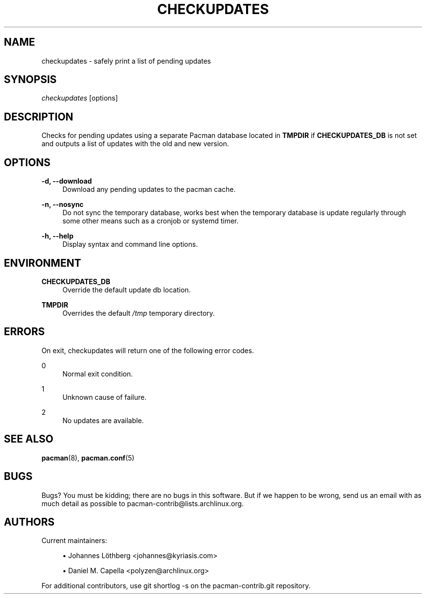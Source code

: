 '\" t
.\"     Title: checkupdates
.\"    Author: [see the "Authors" section]
.\" Generator: DocBook XSL Stylesheets vsnapshot <http://docbook.sf.net/>
.\"      Date: 2022-05-04
.\"    Manual: Pacman-contrib Manual
.\"    Source: Pacman-contrib 1.5.1
.\"  Language: English
.\"
.TH "CHECKUPDATES" "8" "2022\-05\-04" "Pacman\-contrib 1\&.5\&.1" "Pacman\-contrib Manual"
.\" -----------------------------------------------------------------
.\" * Define some portability stuff
.\" -----------------------------------------------------------------
.\" ~~~~~~~~~~~~~~~~~~~~~~~~~~~~~~~~~~~~~~~~~~~~~~~~~~~~~~~~~~~~~~~~~
.\" http://bugs.debian.org/507673
.\" http://lists.gnu.org/archive/html/groff/2009-02/msg00013.html
.\" ~~~~~~~~~~~~~~~~~~~~~~~~~~~~~~~~~~~~~~~~~~~~~~~~~~~~~~~~~~~~~~~~~
.ie \n(.g .ds Aq \(aq
.el       .ds Aq '
.\" -----------------------------------------------------------------
.\" * set default formatting
.\" -----------------------------------------------------------------
.\" disable hyphenation
.nh
.\" disable justification (adjust text to left margin only)
.ad l
.\" -----------------------------------------------------------------
.\" * MAIN CONTENT STARTS HERE *
.\" -----------------------------------------------------------------
.SH "NAME"
checkupdates \- safely print a list of pending updates
.SH "SYNOPSIS"
.sp
\fIcheckupdates\fR [options]
.SH "DESCRIPTION"
.sp
Checks for pending updates using a separate Pacman database located in \fBTMPDIR\fR if \fBCHECKUPDATES_DB\fR is not set and outputs a list of updates with the old and new version\&.
.SH "OPTIONS"
.PP
\fB\-d, \-\-download\fR
.RS 4
Download any pending updates to the pacman cache\&.
.RE
.PP
\fB\-n, \-\-nosync\fR
.RS 4
Do not sync the temporary database, works best when the temporary database is update regularly through some other means such as a cronjob or systemd timer\&.
.RE
.PP
\fB\-h, \-\-help\fR
.RS 4
Display syntax and command line options\&.
.RE
.SH "ENVIRONMENT"
.PP
\fBCHECKUPDATES_DB\fR
.RS 4
Override the default update db location\&.
.RE
.PP
\fBTMPDIR\fR
.RS 4
Overrides the default
\fI/tmp\fR
temporary directory\&.
.RE
.SH "ERRORS"
.sp
On exit, checkupdates will return one of the following error codes\&.
.PP
0
.RS 4
Normal exit condition\&.
.RE
.PP
1
.RS 4
Unknown cause of failure\&.
.RE
.PP
2
.RS 4
No updates are available\&.
.RE
.SH "SEE ALSO"
.sp
\fBpacman\fR(8), \fBpacman.conf\fR(5)
.SH "BUGS"
.sp
Bugs? You must be kidding; there are no bugs in this software\&. But if we happen to be wrong, send us an email with as much detail as possible to pacman\-contrib@lists\&.archlinux\&.org\&.
.SH "AUTHORS"
.sp
Current maintainers:
.sp
.RS 4
.ie n \{\
\h'-04'\(bu\h'+03'\c
.\}
.el \{\
.sp -1
.IP \(bu 2.3
.\}
Johannes Löthberg <johannes@kyriasis\&.com>
.RE
.sp
.RS 4
.ie n \{\
\h'-04'\(bu\h'+03'\c
.\}
.el \{\
.sp -1
.IP \(bu 2.3
.\}
Daniel M\&. Capella <polyzen@archlinux\&.org>
.RE
.sp
For additional contributors, use git shortlog \-s on the pacman\-contrib\&.git repository\&.
